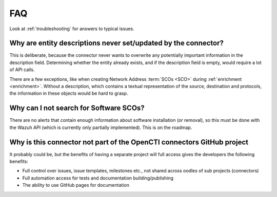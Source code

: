 .. _faq:

FAQ
===

Look at :ref:`troubleshooting` for answers to typical issues.

Why are entity descriptions never set/updated by the connector?
~~~~~~~~~~~~~~~~~~~~~~~~~~~~~~~~~~~~~~~~~~~~~~~~~~~~~~~~~~~~~~~

This is deliberate, because the connector never wants to overwrite any
potentially important information in the description field. Determining
whether the entity already exists, and if the description field is empty,
would require a lot of API calls.

There are a few exceptions, like when creating Network Address :term:`SCOs
<SCO>` during :ref:`enrichment <enrichment>`. Without a description, which
contains a textual representation of the source, destination and protocols,
the information in these objects would be hard to grasp.

Why can I not search for Software SCOs?
~~~~~~~~~~~~~~~~~~~~~~~~~~~~~~~~~~~~~~~

There are no alerts that contain enough information about software installation
(or removal), so this must be done with the Wazuh API (which is currently only
partially implemented). This is on the roadmap.

Why is this connector not part of the OpenCTI connectors GitHub project
~~~~~~~~~~~~~~~~~~~~~~~~~~~~~~~~~~~~~~~~~~~~~~~~~~~~~~~~~~~~~~~~~~~~~~~

It probably could be, but the benefits of having a separate project will full
access gives the developers the following benefits:

- Full control over issues, issue templates, milestones etc., not shared across
  oodles of sub projects (connectors)
- Full automation access for tests and documentation building/publishing
- The ability to use GitHub pages for documentation
